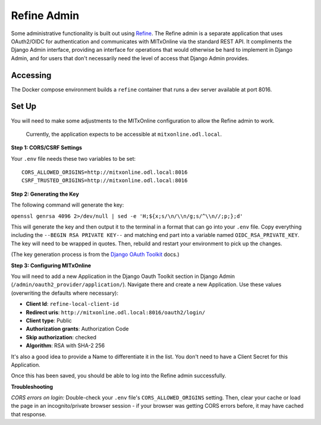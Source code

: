 Refine Admin
============

Some administrative functionality is built out using `Refine <https://refine.dev>`_. The Refine admin is a separate application that uses OAuth2/OIDC for authentication and communicates with MITxOnline via the standard REST API. It compliments the Django Admin interface, providing an interface for operations that would otherwise be hard to implement in Django Admin, and for users that don't necessarily need the level of access that Django Admin provides.

Accessing
---------

The Docker compose environment builds a ``refine`` container that runs a dev server available at port 8016. 

Set Up
------

You will need to make some adjustments to the MITxOnline configuration to allow the Refine admin to work.  

  Currently, the application expects to be accessible at ``mitxonline.odl.local``. 

**Step 1: CORS/CSRF Settings**

Your ``.env`` file needs these two variables to be set::

  CORS_ALLOWED_ORIGINS=http://mitxonline.odl.local:8016
  CSRF_TRUSTED_ORIGINS=http://mitxonline.odl.local:8016

**Step 2: Generating the Key** 

The following command will generate the key:

``openssl genrsa 4096 2>/dev/null | sed -e 'H;${x;s/\n/\\n/g;s/^\\n//;p;};d'``

This will generate the key and then output it to the terminal in a format that can go into your ``.env`` file. Copy everything including the ``--BEGIN RSA PRIVATE KEY--`` and matching end part into a variable named ``OIDC_RSA_PRIVATE_KEY``. The key will need to be wrapped in quotes. Then, rebuild and restart your environment to pick up the changes. 

(The key generation process is from the `Django OAuth Toolkit <https://django-oauth-toolkit.readthedocs.io/en/latest/oidc.html#creating-rsa-private-key>`_ docs.)

**Step 3: Configuring MITxOnline** 

You will need to add a new Application in the Django Oauth Toolkit section in Django Admin (``/admin/oauth2_provider/application/``). Navigate there and create a new Application. Use these values (overwriting the defaults where necessary):

* **Client Id**: ``refine-local-client-id``
* **Redirect uris**: ``http://mitxonline.odl.local:8016/oauth2/login/``
* **Client type**: Public
* **Authorization grants**: Authorization Code
* **Skip authorization**: checked
* **Algorithm**: RSA with SHA-2 256

It's also a good idea to provide a Name to differentiate it in the list. You don't need to have a Client Secret for this Application.

Once this has been saved, you should be able to log into the Refine admin successfully.

**Troubleshooting**

*CORS errors on login:* Double-check your ``.env`` file's ``CORS_ALLOWED_ORIGINS`` setting. Then, clear your cache or load the page in an incognito/private browser session - if your browser was getting CORS errors before, it may have cached that response. 